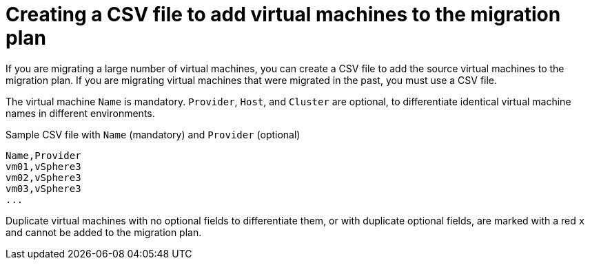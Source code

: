 [id="Creating_a_csv_file_to_add_virtual_machines_to_the_migration_plan"]
= Creating a CSV file to add virtual machines to the migration plan

If you are migrating a large number of virtual machines, you can create a CSV file to add the source virtual machines to the migration plan. If you are migrating virtual machines that were migrated in the past, you must use a CSV file.

The virtual machine `Name` is mandatory. `Provider`, `Host`, and `Cluster` are optional, to differentiate identical virtual machine names in different environments.

.Sample CSV file with `Name` (mandatory) and `Provider` (optional)

[options="nowrap" subs="+quotes,verbatim"]
----
Name,Provider
vm01,vSphere3
vm02,vSphere3
vm03,vSphere3
...
----

Duplicate virtual machines with no optional fields to differentiate them, or with duplicate optional fields, are marked with a red `x` and cannot be added to the migration plan.

